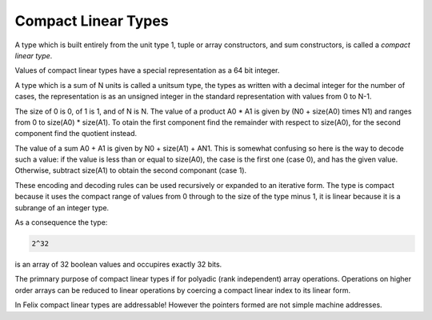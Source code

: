 Compact Linear Types
--------------------

A type which is built entirely from the unit type 1,
tuple or array constructors, and sum constructors,
is called a `compact linear type`.

Values of compact linear types have a special representation
as a 64 bit integer.

A type which is a sum of N units is called a unitsum type,
the types as written with a decimal integer for the number
of cases, the representation is as an unsigned integer 
in the standard representation with values from 0 to
N-1.

The size of 0 is 0, of 1 is 1, and of N is N.
The value of a product A0 * A1 is given by \(N0 + size(A0) \times N1\)
and ranges from 0 to size(A0) * size(A1). To otain the first component
find the remainder with respect to size(A0), for the second 
component find the quotient instead.

The value of a sum A0 + A1 is given by N0 + size(A1) + A\N1.
This is somewhat confusing so here is the way to decode such
a value: if the value is less than or equal to size(A0),
the case is the first one (case 0), and has the given value.
Otherwise, subtract size(A1) to obtain the second
componant (case 1).

These encoding and decoding rules can be used recursively
or expanded to an iterative form. The type is compact because
it uses the compact range of values from 0 through to the size
of the type minus 1, it is linear because it is a subrange
of an integer type.

As a consequence the type:

.. code-block:: felix

  2^32

is an array of 32 boolean values and occupires exactly 32 bits.

The primnary purpose of compact linear types if for polyadic
(rank independent) array operations. Operations on higher order
arrays can be reduced to linear operations by coercing a
compact linear index to its linear form.

In Felix compact linear types are addressable! However
the pointers formed are not simple machine addresses.









